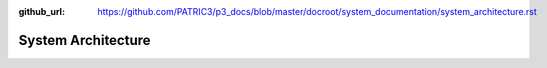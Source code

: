 :github_url: https://github.com/PATRIC3/p3_docs/blob/master/docroot/system_documentation/system_architecture.rst

System Architecture
====================